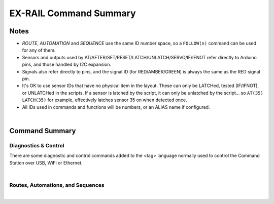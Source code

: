 *************************
EX-RAIL Command Summary
*************************


Notes
========


- *ROUTE*, *AUTOMATION* and *SEQUENCE* use the same ID number space, so a ``FOLLOW(n)`` command can be used for any of them.

- Sensors and outputs used by AT/AFTER/SET/RESET/LATCH/UNLATCH/SERVO/IF/IFNOT refer directly to Arduino pins, and those handled by I2C expansion.

- Signals also refer directly to pins, and the signal ID (for RED/AMBER/GREEN) is always the same as the RED signal pin.

- It's OK to use sensor IDs that have no physical item in the layout. These can only be LATCHed, tested (IF/IFNOT), or UNLATCHed in the scripts. If a sensor is latched by the script, it can only be unlatched by the script… so ``AT(35) LATCH(35)`` for example, effectively latches sensor 35 on when detected once.

- All IDs used in commands and functions will be numbers, or an ALIAS name if configured.

|

Command Summary
==================


Diagnostics & Control
-----------------------

There are some diagnostic and control commands added to the <tag> language normally used to control the Command Station over USB, WiFi or Ethernet. 

.. raw:: html

    <!DOCTYPE html>
    <html>
    <head>
    <meta name="viewport" content="width=device-width, initial-scale=1">
    <style>
 
    table {
      border: 1px solid #E0E0E0;
      font-size: 14px;

     }

    th, td {
      border: 1px solid #E0E0E0;
      padding-left: 10px;
      padding-top: 8px;
      padding-bottom: 4px;
      padding-right: 20px;
    }

    tr:nth-child(even) {
      background-color: #E0E0E0;
    }
    tr:nth-child(odd) {
      background-color: #F3F6F6;
    }
    td.fitwidth {
        width: 1px;
        white-space: nowrap;
    }
    td.center {
        text-align: center;
    }
    </style>
    </head>
    <body>
    <table>
      <tr>
          <th>EX-RAIL Functions</th>
          <th>Description</th>
      </tr>
      <tr>
        <td class="fitwidth"> &lt;D EXRAIL ON|OFF&gt;</td>
        <td>Turns on/off diagnostic traces for EX-RAIL events</td>
      </tr>
      <tr>
        <td class="fitwidth"> &lt;PAUSE&gt;</td>
        <td>Pauses all automation - all locos E-STOP</td>
      </tr>
      <tr>
        <td class="fitwidth"> &lt;RESUME&gt;</td>
        <td>Resumes all automation - all locos are restarted at the speed when paused</td>
      </tr>
      <tr>
        <td class="fitwidth"> &lt;/&gt;</td>
        <td>Displays EX-RAIL running task information</td>
      </tr>
      <tr>
        <td class="fitwidth"> &lt;/ ROUTES&gt;</td>
        <td>Returns the Routes & Automations control list in WiThrottle format. JMRI integration only!</td>
      </tr>
      <tr>
        <td class="fitwidth"> &lt;/ START [loco_addr] route_id&gt;</td>
        <td>Starts a new task to send a loco onto a Route, or activate a non-loco Animation or Sequence</td>
      </tr>
      <tr>
        <td class="fitwidth"> &lt;/ KILL task_id&gt;</td>
        <td>Kills a currently running script task by ID (use &lt;/&gt; to list task IDs)</td>
      </tr>
      <tr>
        <td class="fitwidth"> &lt;/ RESERVE block_id&gt;</td>
        <td>Manually reserves a virtual track Block</td>
      </tr>
      <tr>
        <td class="fitwidth"> &lt;/ FREE block_id&gt;</td>
        <td>Manually frees a virtual track Block</td>
      </tr>
      <tr>
        <td class="fitwidth"> &lt;/ LATCH sensor_id&gt;</td>
        <td>Lock sensor ON, preventing external influence</td>
      </tr>
      <tr>
        <td class="fitwidth"> &lt;/ UNLATCH sensor_id&gt;</td>
        <td>Unlock sensor, returning to current external state</td>
      </tr>
    </table>
    </body>
    </html>

|

Routes, Automations, and Sequences
----------------------------------

.. raw:: html

    <!DOCTYPE html>
    <html>
    <head>
    <meta name="viewport" content="width=device-width, initial-scale=1">
    </head>
    <body>
    <table>
      <tr>
          <th>EXRAIL Functions</th>
          <th>Description</th>
      </tr>
      <tr>
        <td class="center"><b> — Script Definition Items — </b></td>
        <td> </td>
      </tr>
      <tr>
        <td class="fitwidth"> EXRAIL</td>
        <td>No longer required (does nothing)</td>
      </tr>
      <tr>
        <td class="fitwidth"> AUTOMATION( id, "description" )</td>
        <td>Start of an Automation Sequence which WiThrottles can send a train along</td>
      </tr>
      <tr>
        <td class="fitwidth"> ROUTE( id, "description" )</td>
        <td>Start of a Route Sequence settable in WiThrottle</td>
      </tr>
      <tr>
        <td class="fitwidth"> SEQUENCE( id )</td>
        <td>A general purpose Sequence for scenic animations, etc.</td>
      </tr>
      <tr>
        <td class="fitwidth"> ENDTASK or DONE</td>
        <td> Completes a Sequence/Route/Animation/Event handler, etc.</td>
      </tr>
      <tr>
        <td class="fitwidth"> ENDEXRAIL</td>
        <td>No longer required (does nothing)</td>
      </tr>

      <tr>
        <td class="center"><b> — Object definitions —</b></td>
        <td> </td>
      </tr>
      <tr>
        <td class="fitwidth"> ALIAS( name, value )</td>
        <td>Assign names to values. Can go anywhere in the script</td>
      </tr>
      <tr>
        <td class="fitwidth"> SIGNAL( red_pin, amber_pin, green_pin )</td>
        <td> Define a signal (RED/AMBER/GREEN commands always use the red_pin as the signal_id)</td>
      </tr>
      <tr>
        <td class="fitwidth"> TURNOUT( id, addr, sub_addr [, "description"] )</td>
        <td>Define DCC Accessory turnout</td>
      </tr>
      </tr>
        <td class="fitwidth"> PIN_TURNOUT( id, pin [, "description"] )</td>
        <td>Define pin operated turnout</td>
      </tr>
      <tr>
        <td class="fitwidth"> SERVO_TURNOUT( id, pin, active_angle,<br>&nbsp &nbsp &nbsp &nbsp &nbsp &nbsp inactive_angle, profile [, "description"] )</td>
        <td>Define a servo turnout</td>
      </tr>

      <tr>
        <td class="center"> <b>— Flow control functions —</b></td>
        <td> </td>
      </tr>
      <tr>
        <td class="fitwidth"> CALL( route )</td>
        <td>Branch to a separate sequence expecting a RETURN</td>
      </tr>
      <tr>
        <td class="fitwidth"> FOLLOW( route )</td>
        <td>Branch or Follow a numbered sequence (think of "GOTO")</td>
      </tr>
      <tr>
        <td class="fitwidth"> RETURN</td>
        <td>Return to caller (see CALL)</td> 
      </tr> 
      <tr>
        <td class="fitwidth"> DELAY( delay )</td>
        <td>Delay a number of milliseconds</td>
      </tr>
      <tr>
        <td class="fitwidth"> DELAYMINS( delay )</td>
        <td>Delay a number of minutes</td>
      </tr>
      <tr>
        <td class="fitwidth"> DELAYRANDOM( min_delay, max_delay )</td>
        <td>Delay a random time between min and max milliseconds</td>
      </tr>
      <tr>
        <td class="fitwidth"> IF( sensor_id )</td>
        <td> If sensor activated or latched, continue. Otherwise skip to ELSE or matching ENDIF</td> 
      </tr>
      <tr>
        <td class="fitwidth"> IFNOT( sensor_id )</td>
        <td>If sensor NOT activated and NOT latched, continue. Otherwise skip to ELSE or matching ENDIF</td>
      </tr>
      <tr>
        <td class="fitwidth"> IFCLOSED( turnout_id )</td>
        <td>  Check if turnout is closed</td>
      </tr>
      <tr>
        <td class="fitwidth"> IFGTE( sensor_id, value )</td>
        <td> Test if analog pin reading is greater than or equal to value (&gt;=)</td>
      </tr>
      <tr>
        <td class="fitwidth"> IFLT( sensor_id, value )</td>
        <td> Test if analog pin reading is less than value (&lt;)</td>
      </tr>
      <tr>
        <td class="fitwidth"> IFRANDOM( percent )</td>
        <td> Runs commands in IF block a random percentage of the time</td>
      </tr>
      <tr>
        <td class="fitwidth"> IFTHROWN( turnout_id )</td>
        <td> Test if turnout is thrown</td> 
      </tr>
      <tr>
        <td class="fitwidth"> IFRESERVE( block )</td>
        <td>If block is NOT reserved, reserves it and run commands in IF block. Otherwise, skip to matching ENDIF</td>
      </tr>
      <tr>
        <td class="fitwidth"> IFTIMEOUT</td>
        <td>Tests if "timed out" flag has been set by an ATTIMEOUT sensor reading attempt</td>
      </tr>
      <tr>
        <td class="fitwidth"> ELSE</td>
        <td>Provides alternative logic to any IF related command returning False</td>
      </tr>
      <tr>
        <td class="fitwidth"> ENDIF</td>
        <td>Required to end an IF/IFNOT/etc (Used in all IF.. functions)</td> 
      </tr>

      <tr>
        <td class="center"><b> — Command Station functions —</b></td>
        <td> </td>
      </tr>
      <tr>
        <td class="fitwidth"> POWEROFF</td>
        <td>Power off track</td>
      </tr>
      <tr>
        <td class="fitwidth"> JOIN</td>
        <td>Joins PROG and MAIN track outputs to send the same MAIN DCC signal</td>
      </tr>
      <tr>
        <td class="fitwidth"> UNJOIN</td>
        <td>Disconnect prog track from main</td>
      </tr>
      <tr>
        <td class="fitwidth"> READ_LOCO</td>
        <td>Read loco ID from prog track</td>
      </tr>
      <tr>
        <td class="fitwidth"> POM( cv, value )</td>
        <td>Program CV value on main</td>
      </tr>
      <tr>
        <td class="fitwidth"> LCD( row, msg )</td>
        <td>Write message on LCD/OLED if fitted</td>
      </tr>
      <tr>
        <td class="fitwidth"> PRINT( msg )</td>
        <td>Print diagnostic message to Serial Monitor</td>
      </tr>
      <tr>
        <td class="fitwidth"> SERIAL( msg )</td>
        <td>Writes direct to Serial (Serial0/USB)</td>
      </tr>
      <tr>
        <td class="fitwidth"> SERIAL1( msg )</td>
        <td>Writes direct to Serial1</td>
      </tr>
      <tr>
        <td class="fitwidth"> SERIAL2( msg )</td>
        <td>Wri1tes direct to Seria2</td>
      </tr>
      <tr>
        <td class="fitwidth"> SERIAL3( msg )</td>
        <td>Writes direct to Serial3</td>
      </tr>

      <tr>
        <td class="center"><b> — EX-RAIL functions —</b></td>
        <td> </td>
      </tr>
      <tr>
        <td class="fitwidth"> PAUSE</td>
        <td>E-STOP all locos and PAUSE all other EX-RAIL tasks until RESUMEd</td>
      </tr>
      <tr>
        <td class="fitwidth"> RESUME</td>
        <td>Resume all paused tasks, including loco movement</td>
      </tr>
      <tr>
        <td class="fitwidth"> RESERVE( block_id )</td>
        <td> Reserve a block (0-255). If already reserved, current loco will STOP and script waits for block to become free</td>
      </tr>
      <tr>
        <td class="fitwidth"> FREE( block_id )</td>
        <td>Free previously reserved block</td>
      </tr>
      <tr>
        <td class="fitwidth"> START( sequence_id )</td>
        <td>Start a new task to execute a route or sequence</td> 
      </tr>
      <tr>
        <td class="fitwidth"> SETLOCO( loco )</td>
        <td>Set the loco address for this task</td>
      </tr>
      <tr>
        <td class="fitwidth"> SENDLOCO( cab, route )</td>
        <td>Start a new task send a given loco along given route/sequence</td>
      </tr>
      <tr>
        <td class="fitwidth"> AUTOSTART</td>
        <td>A task is automatically started at this point during startup</td>
      </tr>
      <tr>
        <td class="fitwidth"> DRIVE( analog_pin )</td>
        <td><b>Not complete, DO NOT USE</b></td>
      </tr>
      <tr>
        <td class="fitwidth"> ROSTER( cab, name, func_map )</td>
        <td>Provide roster info for WiThrottle</td>
      </tr>

      <tr>
        <td class="center"><b> — Loco DCC functions —</b></td>
        <td> </td>
      </tr>
      <tr>
        <td class="fitwidth"> ESTOP</td>
        <td>Emergency stop loco</td>
      </tr>
      <tr>
        <td class="fitwidth"> FWD( speed )</td>
        <td>Drive loco forward at DCC speed 0-127  (1=ESTOP)</td>
      </tr>
      <tr>
        <td class="fitwidth"> REV( speed )</td>
        <td>Drive logo in reverse at DCC speed 0-127 (1=ESTOP)</td>
      </tr>
      <tr>
        <td class="fitwidth"> SPEED( speed )</td>
        <td>Drive loco in current direction at DCC speed (0-127)</td>
      </tr>
      <tr>
        <td class="fitwidth"> STOP</td>
        <td>Set loco speed to 0 (same as SPEED(0) )</td>  
      </tr>
      <tr>
        <td class="fitwidth"> FON( func )</td>
        <td> Turn on loco function</td>
      </tr>
      <tr>
        <td class="fitwidth"> FOFF( func )</td>
        <td>Turn off loco function</td>
      </tr>
      <tr>
        <td class="fitwidth"> INVERT_DIRECTION</td>
        <td>Switches FWD/REV meaning for this loco</td>
      </tr>

      <tr>
        <td class="center"><b> — Sensor input and event handlers —</b></td>
        <td> </td>
      </tr>
      <tr>
        <td class="fitwidth"> AT( sensor_id )</td>
        <td>Wait until sensor is active/triggered</td>
      </tr>
      <tr>
        <td class="fitwidth"> ATTIMEOUT( sensor_id, timeout_ms )</td>
        <td>Wait until sensor is active/triggered, or if the timer runs out, then continue and set a testable "timed out" flag</td>
      </tr>
      <tr>
        <td class="fitwidth"> AFTER( sensor_id )</td>
        <td>Waits for sensor to trigger and then go off for 0.5 seconds</td>
      </tr>
      <tr>
        <td class="fitwidth"> LATCH( sensor_id )</td>
        <td>Latches a sensor on (Sensors 0-255 only)</td>
      </tr>
      <tr>
        <td class="fitwidth"> UNLATCH( sensor_id )</td>
        <td>Remove LATCH on sensor</td>
      </tr>
      <tr>
        <td class="fitwidth"> ONCLOSE( turnout_id )</td>
        <td>Event handler for turnout close</td>
      </tr>
      <tr>
        <td class="fitwidth"> ONTHROW( turnout_id )</td>
        <td>Event handler for turnout thrown</td> 
      </tr>
      <tr>
        <td class="fitwidth"> ONACTIVATE( addr, sub_addr )</td>
        <td>Event handler for 2 part DCC accessory packet value 1</td>
      </tr>
      <tr>
        <td class="fitwidth"> ONACTIVATEL( linear )</td>
        <td>Event handler for linear DCC accessory packet value 1</td>
      </tr>
      <tr>
        <td class="fitwidth"> ONDEACTIVATE( addr, sub_addr )</td>
        <td>Event handler for 2 part DCC accessory packet value 0</td>
      </tr>
      <tr>
        <td class="fitwidth"> ONDEACTIVATEL( linear )</td>
        <td>Event handler for linear DCC accessory packet value 0</td> 
      </tr>
      <tr>
        <td class="fitwidth"> WAITFOR( pin )</td>
        <td>Wait for servo to complete movement</td>
      </tr>
      <tr>
        <td class="center"><b> — Action output functions —</b></td>
        <td> </td>
      </tr>
      <tr>
        <td class="fitwidth"> SET( pin )</td>
        <td>Set an output pin HIGH</td>
      </tr>
      <tr>
        <td class="fitwidth"> RESET( pin )</td>
        <td>Reset output pin (set to LOW)</td>
      </tr>
      <tr>
        <td class="fitwidth"> CLOSE( turnout_id )</td>
        <td>Close a defined turnout</td>
      </tr>
      <tr>
        <td class="fitwidth"> THROW( id )</td>
        <td>Throw a defined turnout</td>
      </tr>
      <tr>
        <td class="fitwidth"> GREEN( signal_id )</td>
        <td>Set a defined signal to GREEN (see SIGNAL)</td>
      </tr>
      <tr>
        <td class="fitwidth"> AMBER( signal_id )</td>
        <td>Set a defined signal to Amber. (See SIGNAL)</td>
      </tr>
      <tr>
        <td class="fitwidth"> RED( signal_id )</td>
        <td>Set defined signal to Red (See SIGNAL)</td>
      </tr>
      <tr>
        <td class="fitwidth"> FADE( pin, value, ms )</td>
        <td>Fade an LED on a servo driver to given value taking given time</td>
      </tr>
      <tr>
        <td class="fitwidth"> LCN( msg )</td>
        <td>Send message to LCN Accessory Network</td>
      </tr>
      <tr>
        <td class="fitwidth"> SERVO( id, position, profile )</td>
        <td>Move an animation servo. Do NOT use for Turnouts. (profile is one of Instant, Fast, Medium, Slow or Bounce)</td>
      </tr>
      <tr>
        <td class="fitwidth"> SERVO2( id, position, duration )</td>
        <td>Move an animation servo taking duration in ms. Do NOT use for Turnouts</td> 
      </tr>
      <tr>
        <td class="fitwidth"> XFON( cab, func )</td>
        <td>Send DCC function ON to specific cab (eg coach lights) <b>Not for Loco use - use FON instead!</b></td>
      </tr>
      <tr>
        <td class="fitwidth"> XFOFF( cab, func )</td>
        <td>Send DCC function OFF to specific cab (eg coach lights) <b>Not for Loco use - use FON instead!</b></td>
      </tr>
      <tr>
        <td class="fitwidth"> ACTIVATE( addr, sub_addr )</td>
        <td>Sends a DCC accessory packet with value 1</td>
      </tr>
      <tr>
        <td class="fitwidth"> ACTIVATEL( linear )</td>
        <td>Sends a DCC accessory packet with value 1 to a linear address</td>
      </tr>
      <tr>
        <td class="fitwidth"> DEACTIVATE( addr, sub_addr )</td>
        <td> Sends a DCC accessory packet with value 0</td>
      </tr>
      <tr>
        <td class="fitwidth"> DEACTIVATEL( addr )</td>
        <td> Sends a DCC accessory packet with value 0 to a linear address</td>
      </tr>
    </table>
    </body>
    </html>

|
